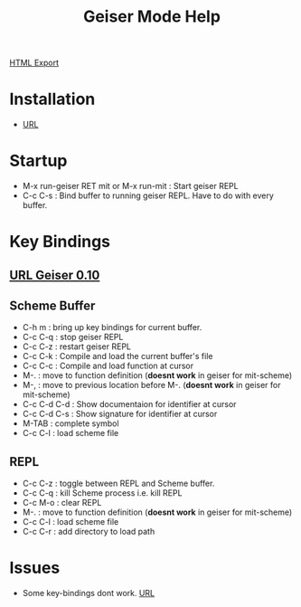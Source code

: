 #+TITLE: Geiser Mode Help
#+STARTUP: indent
[[./geiser-mode.html][HTML Export]]

* Installation
- [[file:~/home/personal/notes/lisp/setup-startup.org::*Geiser%20REPL][URL]]

* Startup
- M-x run-geiser RET mit or M-x run-mit : Start geiser REPL
- C-c C-s : Bind buffer to running geiser REPL. Have to do with every buffer.
* Key Bindings
** [[http://download-mirror.savannah.gnu.org/releases/geiser/0.10/geiser-manual-0.10.pdf][URL Geiser 0.10]]
** Scheme Buffer
- C-h m : bring up key bindings for current buffer.
- C-c C-q : stop geiser REPL
- C-c C-z : restart geiser REPL
- C-c C-k : Compile and load the current buffer's file
- C-c C-c : Compile and load function at cursor
- M-. : move to function definition (*doesnt work* in geiser for mit-scheme)
- M-, : move to previous location before M-. (*doesnt work* in geiser for mit-scheme)
- C-c C-d C-d : Show documentaion for identifier at cursor
- C-c C-d C-s : Show signature for identifier at cursor
- M-TAB : complete symbol
- C-c C-l : load scheme file
** REPL
- C-c C-z : toggle between REPL and Scheme buffer.
- C-c C-q : kill Scheme process i.e. kill REPL
- C-c M-o : clear REPL
- M-. : move to function definition (*doesnt work* in geiser for mit-scheme)
- C-c C-l : load scheme file
- C-c C-r : add directory to load path
* Issues
- Some key-bindings dont work. [[https://lists.gnu.org/archive/html/help-guix/2017-04/msg00090.html][URL]]
